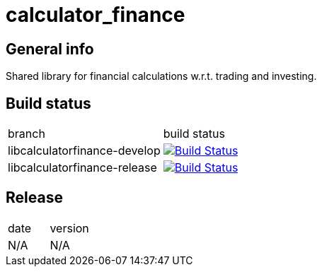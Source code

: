 = calculator_finance

== General info

Shared library for financial calculations w.r.t. trading and investing.

== Build status

|==============================
| branch | build status
| libcalculatorfinance-develop | image:https://travis-ci.org/nintaitrading-eu/libcalculatorfinance.svg?branch=libcalculatorfinance-develop["Build Status", link="https://travis-ci.org/nintaitrading-eu/libcalculatorfinance"]
| libcalculatorfinance-release | image:https://travis-ci.org/nintaitrading-eu/libcalculatorfinance.svg?branch=libcalculatorfinance-release["Build Status", link="https://travis-ci.org/nintaitrading-eu/libcalculatorfinance"]
|==============================

== Release

|==============================
| date | version
| N/A | N/A 
|==============================
